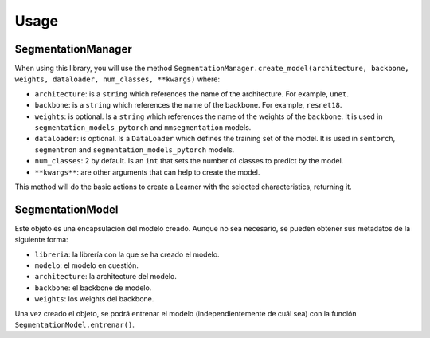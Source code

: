 Usage
=====

SegmentationManager
-----

When using this library, you will use the method 
``SegmentationManager.create_model(architecture, backbone, weights, dataloader, num_classes, **kwargs)``
where:

- ``architecture``: is a ``string`` which references the name of the architecture. For example, ``unet``.

- ``backbone``: is a ``string`` which references the name of the backbone. For example, ``resnet18``.

- ``weights``: is optional. Is a ``string`` which references the name of the weights of the ``backbone``. It is used in ``segmentation_models_pytorch`` and ``mmsegmentation`` models.
  
- ``dataloader``: is optional. Is a ``DataLoader`` which defines the training set of the model. It is used in ``semtorch``, ``segmentron`` and ``segmentation_models_pytorch`` models.
  
- ``num_classes``: 2 by default. Is an ``int`` that sets the number of classes to predict by the model.
  
- ``**kwargs**``: are other arguments that can help to create the model.

This method will do the basic actions to create a Learner with the selected characteristics, returning it.

SegmentationModel
-----

Este objeto es una encapsulación del modelo creado. Aunque no sea necesario, se pueden obtener sus
metadatos de la siguiente forma:

- ``libreria``: la librería con la que se ha creado el modelo.

- ``modelo``: el modelo en cuestión.

- ``architecture``: la architecture del modelo.

- ``backbone``: el backbone de modelo.

- ``weights``: los weights del backbone.

Una vez creado el objeto, se podrá entrenar el modelo (independientemente de cuál sea) con la función
``SegmentationModel.entrenar()``.
